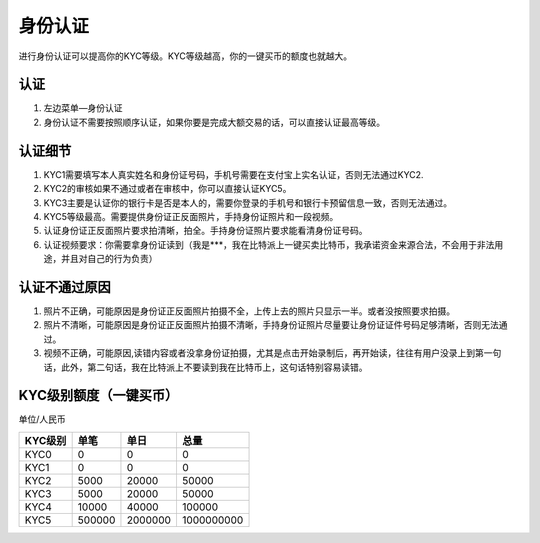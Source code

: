 身份认证
=========

进行身份认证可以提高你的KYC等级。KYC等级越高，你的一键买币的额度也就越大。

认证
^^^^^^^^^^^^^^^^^^

1. 左边菜单—身份认证
2. 身份认证不需要按照顺序认证，如果你要是完成大额交易的话，可以直接认证最高等级。

认证细节
^^^^^^^^^^^^^^^^^^^^^

1. KYC1需要填写本人真实姓名和身份证号码，手机号需要在支付宝上实名认证，否则无法通过KYC2.
2. KYC2的审核如果不通过或者在审核中，你可以直接认证KYC5。
3. KYC3主要是认证你的银行卡是否是本人的，需要你登录的手机号和银行卡预留信息一致，否则无法通过。
4. KYC5等级最高。需要提供身份证正反面照片，手持身份证照片和一段视频。
5. 认证身份证正反面照片要求拍清晰，拍全。手持身份证照片要求能看清身份证号码。
6. 认证视频要求：你需要拿身份证读到（我是***，我在比特派上一键买卖比特币，我承诺资金来源合法，不会用于非法用途，并且对自己的行为负责）


认证不通过原因
^^^^^^^^^^^^^^^^^^^^^^^^^^^^^

1. 照片不正确，可能原因是身份证正反面照片拍摄不全，上传上去的照片只显示一半。或者没按照要求拍摄。
2. 照片不清晰，可能原因是身份证正反面照片拍摄不清晰，手持身份证照片尽量要让身份证证件号码足够清晰，否则无法通过。
3. 视频不正确，可能原因,读错内容或者没拿身份证拍摄，尤其是点击开始录制后，再开始读，往往有用户没录上到第一句话，此外，第二句话，我在比特派上不要读到我在比特币上，这句话特别容易读错。

KYC级别额度（一键买币）
^^^^^^^^^^^^^^^^^^^^^^^^^^^^^^^^^^

单位/人民币

======== ====== ======== ===========
KYC级别   单笔   单日      总量
======== ====== ======== ===========
KYC0     0      0        0
KYC1     0      0        0
KYC2     5000   20000    50000
KYC3     5000   20000    50000
KYC4     10000  40000    100000
KYC5     500000 2000000  1000000000
======== ====== ======== ===========



